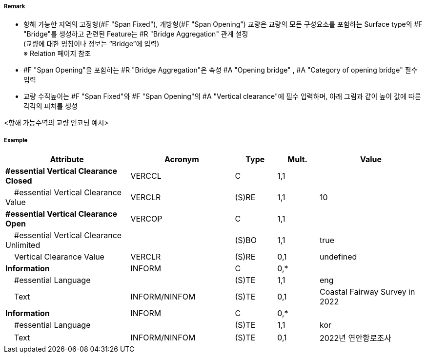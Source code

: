 // tag::SpanOpening[]
===== Remark

- 항해 가능한 지역의 고정형(#F "Span Fixed"), 개방형(#F "Span Opening") 교량은 교량의 모든 구성요소를 포함하는 Surface type의 #F "Bridge"를 생성하고 관련된 Feature는 #R "Bridge Aggregation" 관계 설정 +
(교량에 대한 명칭이나 정보는 “Bridge”에 입력) +
※ Relation 페이지 참조 +
- #F "Span Opening"을 포함하는 #R "Bridge Aggregation"은 속성 #A "Opening bridge"
, #A "Category of opening bridge" 필수 입력
- 교량 수직높이는 #F "Span Fixed"와 #F "Span Opening"의 #A "Vertical clearance"에 필수 입력하며, 아래 그림과 같이 높이 값에 따른 각각의 피처를 생성

<항해 가능수역의 교량 인코딩 예시>
//image::../images/SpanOpening/SpanOpening_image-1.png[width=400]
//image::../images/SpanOpening/SpanOpening_image-2.png[width=400]


===== Example
[cols="30,25,10,10,25", options="header"]
|===
|Attribute |Acronym |Type |Mult. |Value
|**#essential Vertical Clearance Closed**|VERCCL|C|1,1| 
|    #essential Vertical Clearance Value|VERCLR|(S)RE|1,1| 10
|**#essential Vertical Clearance Open**|VERCOP|C|1,1| 
|    #essential Vertical Clearance Unlimited||(S)BO|1,1| true
|    Vertical Clearance Value|VERCLR|(S)RE|0,1| undefined
|**Information**|INFORM|C|0,*| 
|    #essential Language||(S)TE|1,1| eng
|    Text|INFORM/NINFOM|(S)TE|0,1| Coastal Fairway Survey in 2022
|**Information**|INFORM|C|0,*| 
|    #essential Language||(S)TE|1,1| kor
|    Text|INFORM/NINFOM|(S)TE|0,1| 2022년 연안항로조사
|===

// end::SpanOpening[]
